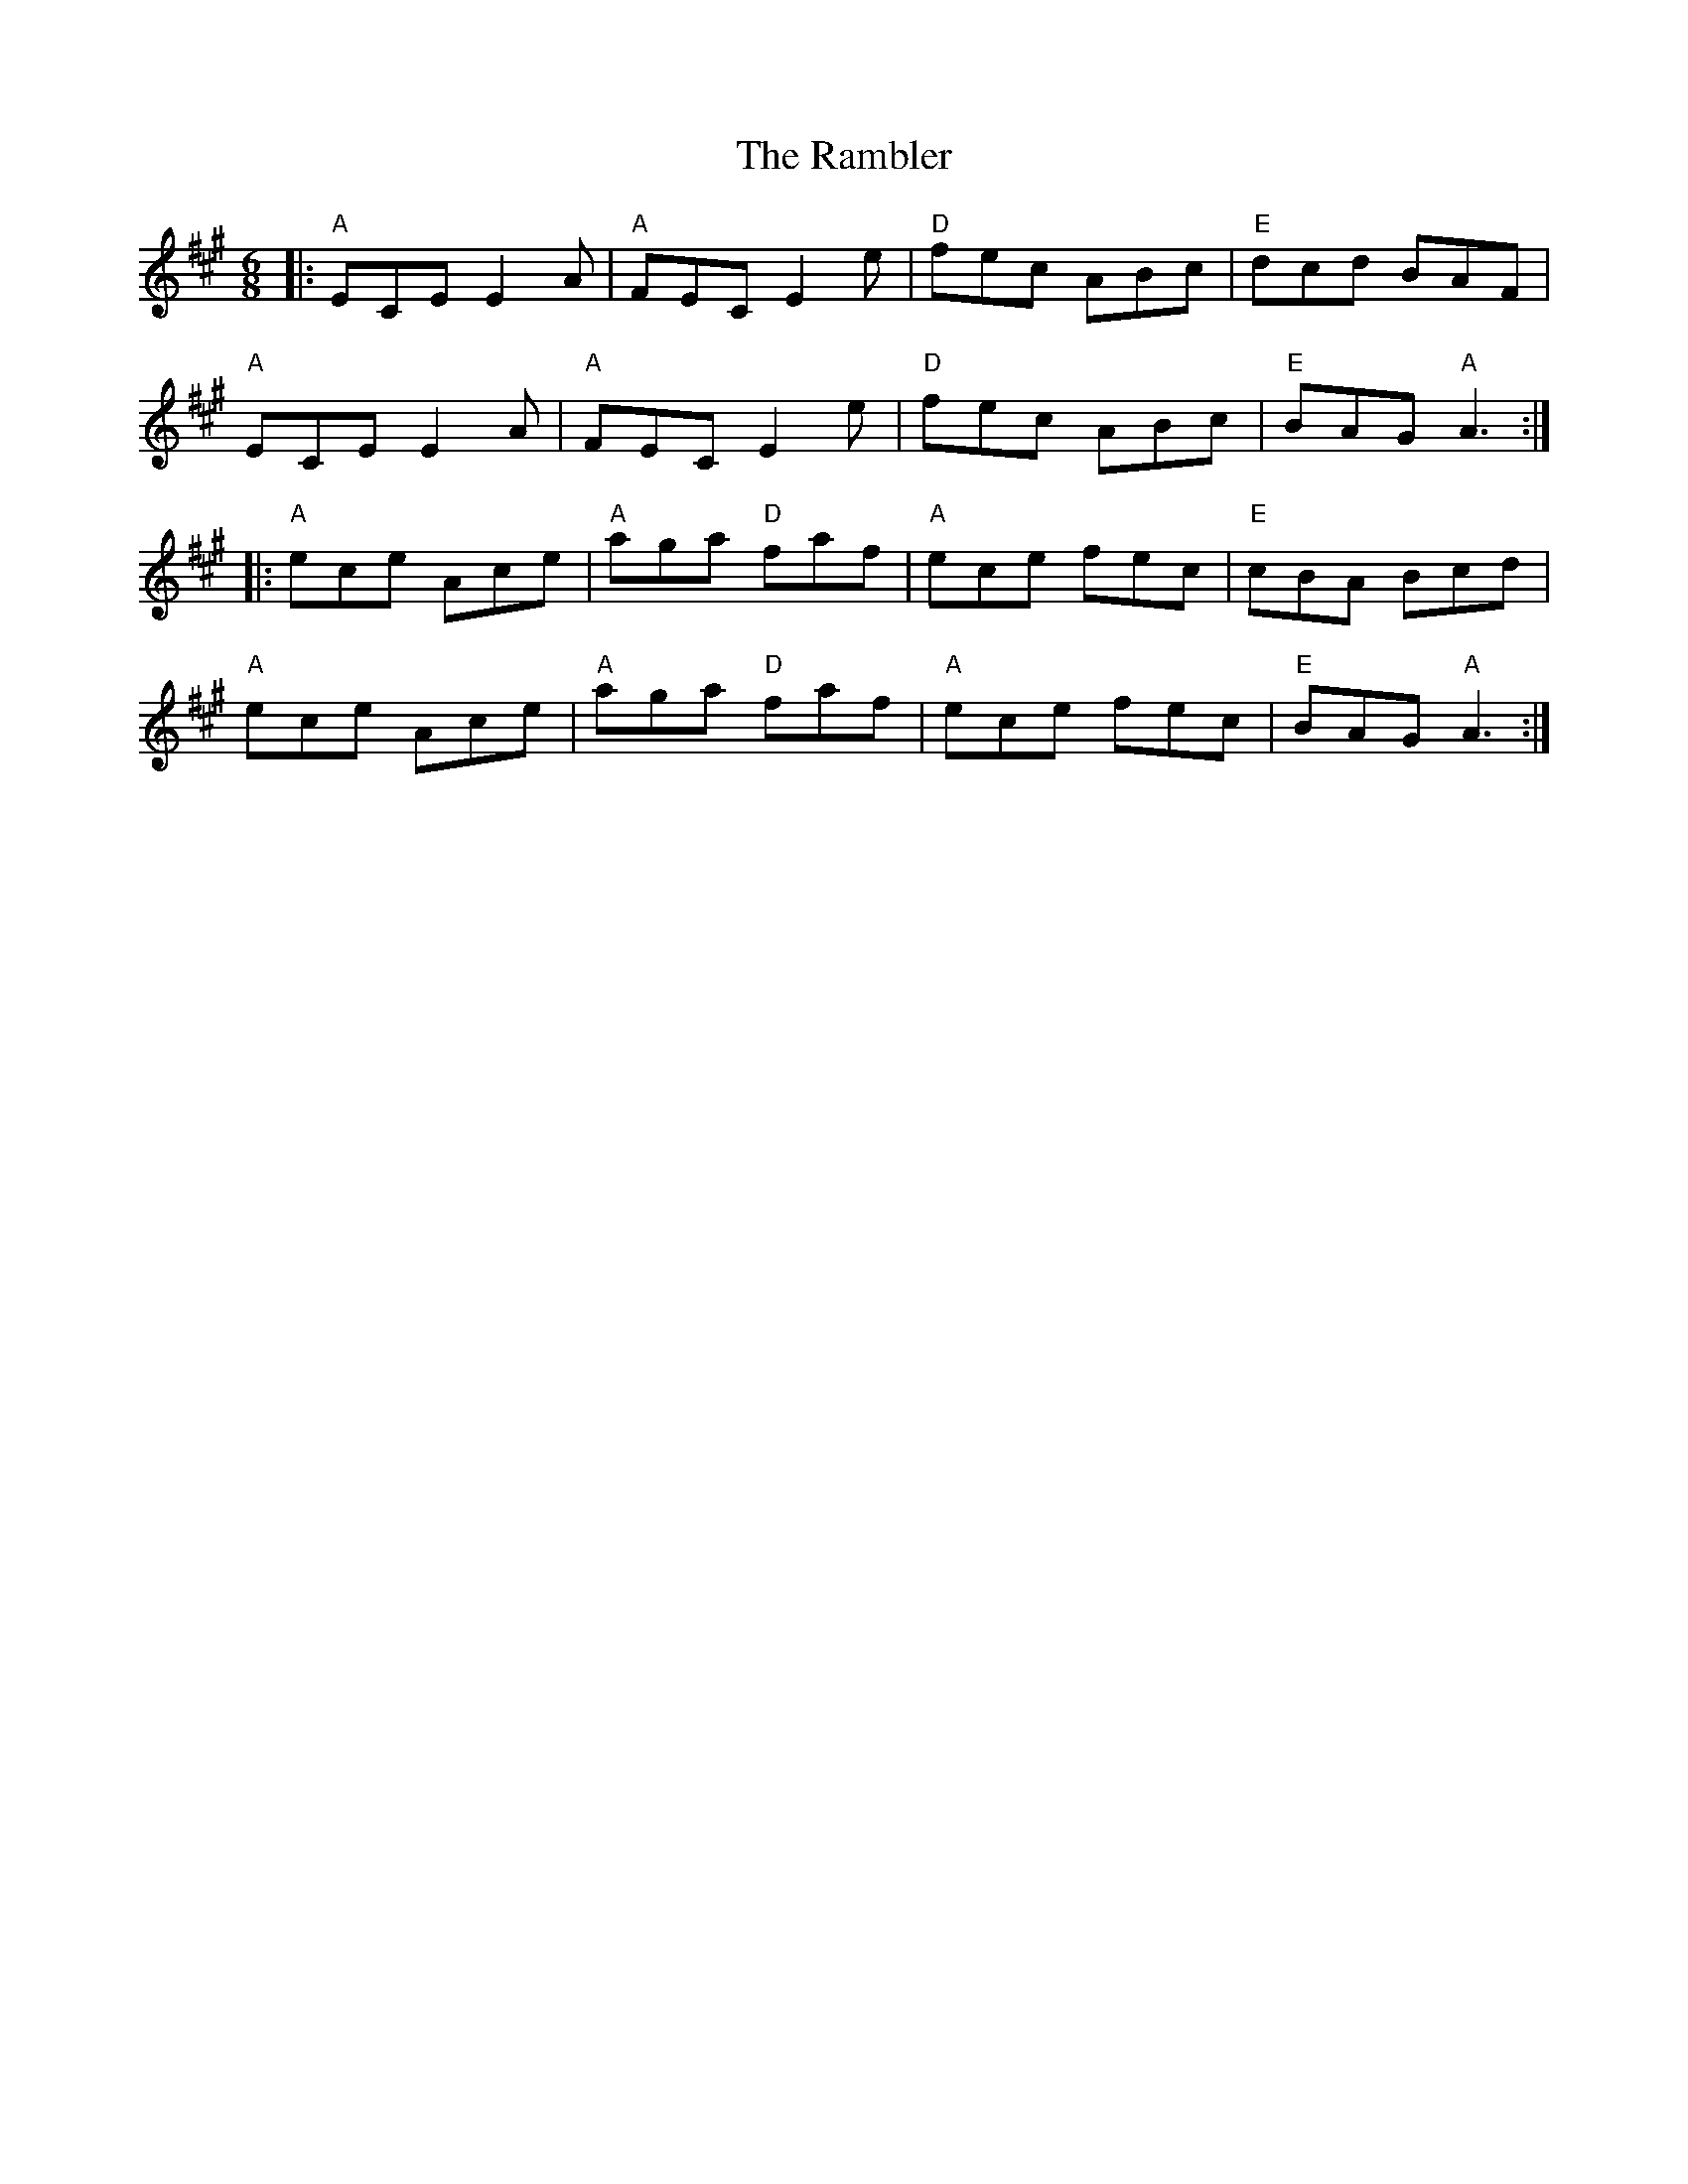 X: 33644
T: Rambler, The
R: jig
M: 6/8
K: Amajor
|:"A"ECE E2 A|"A"FEC E2 e|"D"fec ABc|"E"dcd BAF|
"A"ECE E2 A|"A"FEC E2 e|"D"fec ABc|"E"BAG "A"A3:|
|:"A"ece Ace|"A"aga "D"faf|"A"ece fec|"E"cBA Bcd|
"A"ece Ace|"A"aga "D"faf|"A"ece fec|"E"BAG "A"A3:|

